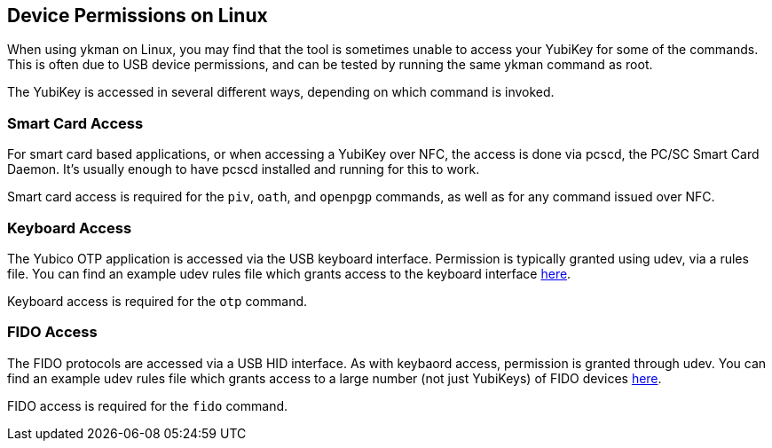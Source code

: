== Device Permissions on Linux
When using ykman on Linux, you may find that the tool is sometimes unable to
access your YubiKey for some of the commands. This is often due to USB device
permissions, and can be tested by running the same ykman command as
root.

The YubiKey is accessed in several different ways, depending on which command
is invoked.


=== Smart Card Access
For smart card based applications, or when accessing a YubiKey over NFC, the
access is done via pcscd, the PC/SC Smart Card Daemon. It's usually enough to
have pcscd installed and running for this to work.

Smart card access is required for the `piv`, `oath`, and `openpgp` commands, as
well as for any command issued over NFC.


=== Keyboard Access
The Yubico OTP application is accessed via the USB keyboard interface.
Permission is typically granted using udev, via a rules file. You can find an
example udev rules file which grants access to the keyboard interface
https://github.com/Yubico/yubikey-personalization/blob/master/69-yubikey.rules[here].

Keyboard access is required for the `otp` command.


=== FIDO Access
The FIDO protocols are accessed via a USB HID interface. As with keybaord
access, permission is granted through udev. You can find an example udev rules
file which grants access to a large number (not just YubiKeys) of FIDO devices
https://github.com/Yubico/libu2f-host/blob/master/70-u2f.rules[here].

FIDO access is required for the `fido` command.
